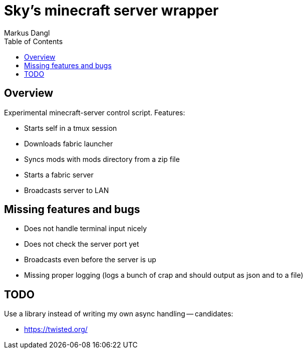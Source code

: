 = Sky's minecraft server wrapper
:experimental:
:source-highlighter: rouge
:source-language: shell
:icons: font
:toc: true
:sectanchors:
:star: *
Markus Dangl

== Overview

Experimental minecraft-server control script.
Features:

* Starts self in a tmux session
* Downloads fabric launcher
* Syncs mods with mods directory from a zip file
* Starts a fabric server
* Broadcasts server to LAN

== Missing features and bugs

* Does not handle terminal input nicely
* Does not check the server port yet
* Broadcasts even before the server is up
* Missing proper logging (logs a bunch of crap and should output as json and to a file)

== TODO

Use a library instead of writing my own async handling -- candidates:

* https://twisted.org/
